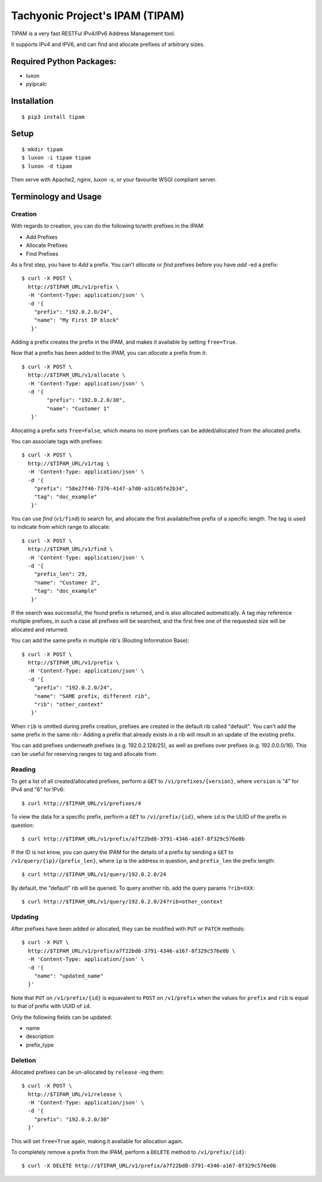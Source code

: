 ================================
Tachyonic Project's IPAM (TIPAM)
================================

TIPAM is a very fast RESTFul IPv4/IPv6 Address Management tool.

It supports IPv4 and IPV6, and can find and allocate prefixes of arbitrary sizes.

Required Python Packages:
=========================

* luxon
* pyipcalc


Installation
============

::

    $ pip3 install tipam


Setup
=====

::

    $ mkdir tipam
    $ luxon -i tipam tipam
    $ luxon -d tipam

Then serve with Apache2, nginx, `luxon -s`, or your favourite WSGI compliant server.


Terminology and Usage
=====================

Creation
--------

With regards to creation, you can do the following to/with prefixes in the IPAM:

* Add Prefixes
* Allocate Prefixes
* Find Prefixes

As a first step, you have to *Add* a prefix. You can't *allocate* or *find* prefixes before you have *add* -ed a prefix::

    $ curl -X POST \
      http://$TIPAM_URL/v1/prefix \
      -H 'Content-Type: application/json' \
      -d '{
        "prefix": "192.0.2.0/24",
        "name": "My First IP block"
       }'


Adding a prefix creates the prefix in the IPAM, and makes it available by setting ``free=True``.

Now that a prefix has been added to the IPAM, you can *allocate* a prefix from it::


    $ curl -X POST \
      http://$TIPAM_URL/v1/allocate \
      -H 'Content-Type: application/json' \
      -d '{
	    "prefix": "192.0.2.0/30",
	    "name": "Customer 1"
       }'

Allocating a prefix sets ``free=False``, which means no more prefixes can be added/allocated from the allocated prefix.

You can associate tags with prefixes::


    $ curl -X POST \
      http://$TIPAM_URL/v1/tag \
      -H 'Content-Type: application/json' \
      -d '{
        "prefix": "58e27f46-7376-4147-a7d0-a31c05fe2b34",
        "tag": "doc_example"
       }'

You can use *find* (``v1/find``) to search for, and allocate the first available/free prefix of a specific length.
The tag is used to indicate from which range to allocate::


    $ curl -X POST \
      http://$TIPAM_URL/v1/find \
      -H 'Content-Type: application/json' \
      -d '{
        "prefix_len": 29,
        "name": "Customer 2",
        "tag": "doc_example"
       }'

If the search was successful, the found prefix is returned, and is also allocated automatically. A tag may reference
multiple prefixes, in such a case all prefixes will be searched, and the first free one of the requested size will
be allocated and returned.

You can add the same prefix in multiple *rib*'s (Routing Information Base)::

    $ curl -X POST \
      http://$TIPAM_URL/v1/prefix \
      -H 'Content-Type: application/json' \
      -d '{
        "prefix": "192.0.2.0/24",
        "name": "SAME prefix, different rib",
        "rib": "other_context"
       }'

When ``rib`` is omitted during prefix creation, prefixes are created in the default rib called "default".
You can't add the same prefix in the same rib:- Adding a prefix that already exists in a rib will result in an update
of the existing prefix.

You can add prefixes underneath prefixes (e.g. 192.0.2.128/25), as well as prefixes over prefixes (e.g. 192.0.0.0/16).
This can be useful for reserving ranges to tag and allocate from.


Reading
-------

To get a list of all created/allocated prefixes, perform a ``GET`` to ``/vi/prefixes/{version}``, where ``version`` is
"4" for IPv4 and "6" for IPv6::

    $ curl http://$TIPAM_URL/v1/prefixes/4

To view the data for a specific prefix, perform a ``GET`` to ``/vi/prefix/{id}``, where ``id`` is the UUID of the
prefix in question::

    $ curl http://$TIPAM_URL/v1/prefix/a7f22bd8-3791-4346-a167-8f329c576e0b

If the ID is not know, you can query the IPAM for the details of a prefix by sending a ``GET`` to
``/v1/query/{ip}/{prefix_len}``, where ``ip`` is the address in question, and ``prefix_len`` the prefix length::

    $ curl http://$TIPAM_URL/v1/query/192.0.2.0/24

By default, the "default" rib will be queried. To query another rib, add the query params ``?rib=XXX``::

    $ curl http://$TIPAM_URL/v1/query/192.0.2.0/24?rib=other_context


Updating
--------

After prefixes have been added or allocated, they can be modified with ``PUT`` or ``PATCH`` methods::


    $ curl -X PUT \
      http://$TIPAM_URL/v1/prefix/a7f22bd8-3791-4346-a167-8f329c576e0b \
      -H 'Content-Type: application/json' \
      -d '{
        "name": "updated_name"
      }'

Note that ``PUT`` on ``/v1/prefix/{id}`` is equavalent to ``POST`` on ``/v1/prefix`` when the values for ``prefix``
and ``rib`` is equal to that of prefix with UUID of ``id``.

Only the following fields can be updated:

* name
* description
* prefix_type

Deletion
--------

Allocated prefixes can be un-allocated by ``release`` -ing them::

    $ curl -X POST \
      http://$TIPAM_URL/v1/release \
      -H 'Content-Type: application/json' \
      -d '{
        "prefix": "192.0.2.0/30"
      }'

This will set ``free=True`` again, making it available for allocation again.

To completely remove a prefix from the IPAM, perform a ``DELETE`` method to ``/v1/prefix/{id}``::

    $ curl -X DELETE http://$TIPAM_URL/v1/prefix/a7f22bd8-3791-4346-a167-8f329c576e0b
